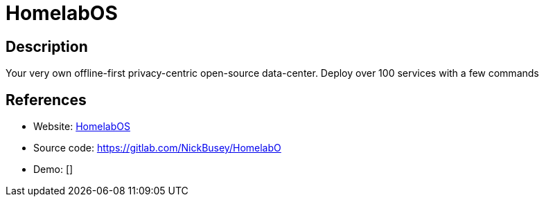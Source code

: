 = HomelabOS

:Name:          HomelabOS
:Language:      HomelabOS
:License:       MIT
:Topic:         Self-hosting Solutions
:Category:      
:Subcategory:   

// END-OF-HEADER. DO NOT MODIFY OR DELETE THIS LINE

== Description

Your very own offline-first privacy-centric open-source data-center. Deploy over 100 services with a few commands

== References

* Website: https://homelabos.com[HomelabOS]
* Source code: https://gitlab.com/NickBusey/HomelabO[https://gitlab.com/NickBusey/HomelabO]
* Demo: []
